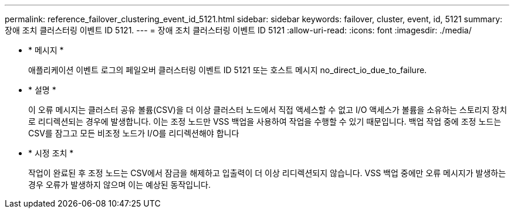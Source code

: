 ---
permalink: reference_failover_clustering_event_id_5121.html 
sidebar: sidebar 
keywords: failover, cluster, event, id, 5121 
summary: 장애 조치 클러스터링 이벤트 ID 5121. 
---
= 장애 조치 클러스터링 이벤트 ID 5121
:allow-uri-read: 
:icons: font
:imagesdir: ./media/


* * 메시지 *
+
애플리케이션 이벤트 로그의 페일오버 클러스터링 이벤트 ID 5121 또는 호스트 메시지 no_direct_io_due_to_failure.

* * 설명 *
+
이 오류 메시지는 클러스터 공유 볼륨(CSV)을 더 이상 클러스터 노드에서 직접 액세스할 수 없고 I/O 액세스가 볼륨을 소유하는 스토리지 장치로 리디렉션되는 경우에 발생합니다. 이는 조정 노드만 VSS 백업을 사용하여 작업을 수행할 수 있기 때문입니다. 백업 작업 중에 조정 노드는 CSV를 잠그고 모든 비조정 노드가 I/O를 리디렉션해야 합니다

* * 시정 조치 *
+
작업이 완료된 후 조정 노드는 CSV에서 잠금을 해제하고 입출력이 더 이상 리디렉션되지 않습니다. VSS 백업 중에만 오류 메시지가 발생하는 경우 오류가 발생하지 않으며 이는 예상된 동작입니다.


